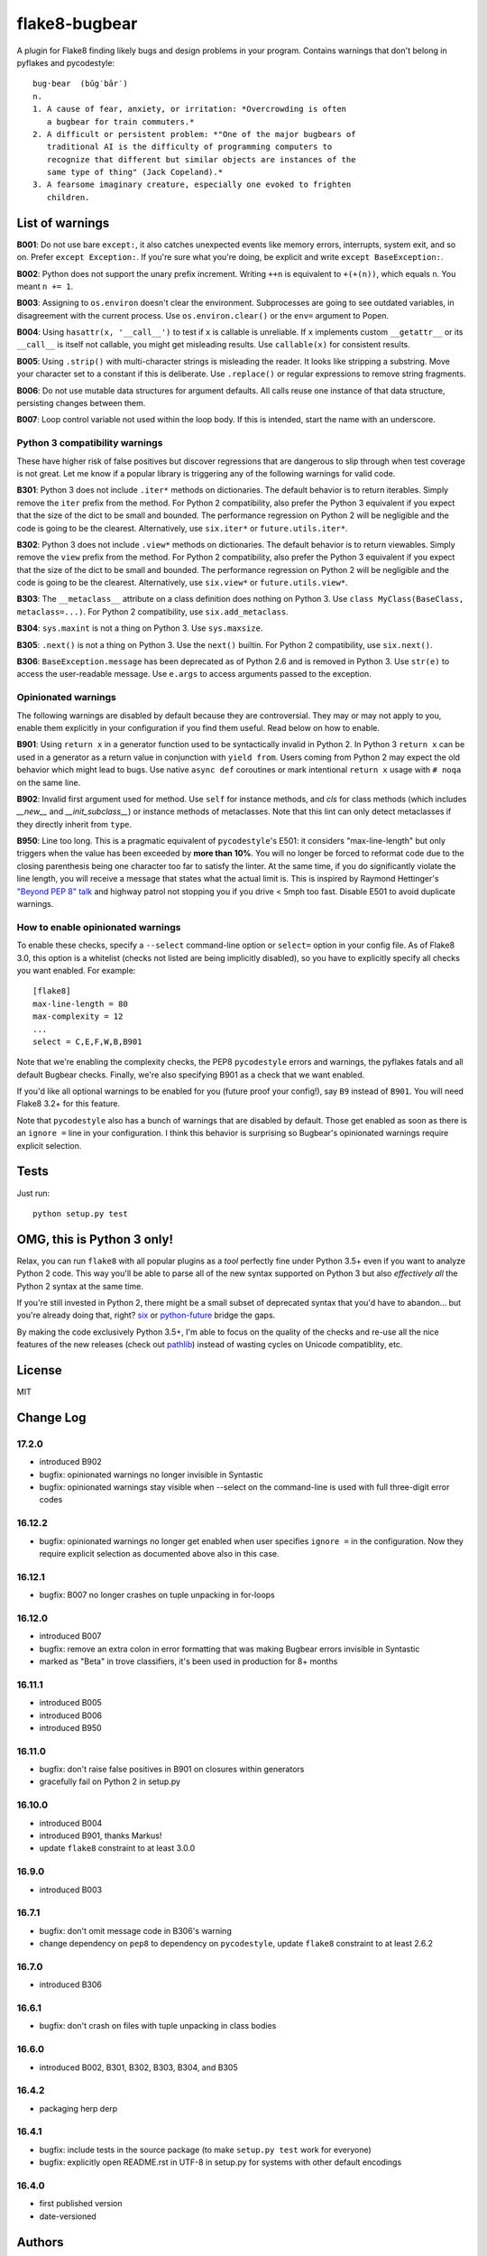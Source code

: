 ==============
flake8-bugbear
==============

A plugin for Flake8 finding likely bugs and design problems in your
program.  Contains warnings that don't belong in pyflakes and
pycodestyle::

    bug·bear  (bŭg′bâr′)
    n.
    1. A cause of fear, anxiety, or irritation: *Overcrowding is often
       a bugbear for train commuters.*
    2. A difficult or persistent problem: *"One of the major bugbears of
       traditional AI is the difficulty of programming computers to
       recognize that different but similar objects are instances of the
       same type of thing" (Jack Copeland).*
    3. A fearsome imaginary creature, especially one evoked to frighten
       children.


List of warnings
----------------

**B001**: Do not use bare ``except:``, it also catches unexpected events
like memory errors, interrupts, system exit, and so on.  Prefer ``except
Exception:``.  If you're sure what you're doing, be explicit and write
``except BaseException:``.

**B002**: Python does not support the unary prefix increment. Writing
``++n`` is equivalent to ``+(+(n))``, which equals ``n``. You meant ``n
+= 1``.

**B003**: Assigning to ``os.environ`` doesn't clear the
environment.  Subprocesses are going to see outdated
variables, in disagreement with the current process.  Use
``os.environ.clear()`` or the ``env=``  argument to Popen.

**B004**: Using ``hasattr(x, '__call__')`` to test if ``x`` is callable
is unreliable.  If ``x`` implements custom ``__getattr__`` or its
``__call__`` is itself not callable, you might get misleading
results.  Use ``callable(x)`` for consistent results.

**B005**: Using ``.strip()`` with multi-character strings is misleading
the reader. It looks like stripping a substring. Move your
character set to a constant if this is deliberate. Use
``.replace()`` or regular expressions to remove string fragments.

**B006**: Do not use mutable data structures for argument defaults.  All
calls reuse one instance of that data structure, persisting changes
between them.

**B007**: Loop control variable not used within the loop body.  If this is
intended, start the name with an underscore.


Python 3 compatibility warnings
~~~~~~~~~~~~~~~~~~~~~~~~~~~~~~~

These have higher risk of false positives but discover regressions that
are dangerous to slip through when test coverage is not great. Let me
know if a popular library is triggering any of the following warnings
for valid code.

**B301**: Python 3 does not include ``.iter*`` methods on dictionaries.
The default behavior is to return iterables. Simply remove the ``iter``
prefix from the method.  For Python 2 compatibility, also prefer the
Python 3 equivalent if you expect that the size of the dict to be small
and bounded. The performance regression on Python 2 will be negligible
and the code is going to be the clearest.  Alternatively, use
``six.iter*`` or ``future.utils.iter*``.

**B302**: Python 3 does not include ``.view*`` methods on dictionaries.
The default behavior is to return viewables. Simply remove the ``view``
prefix from the method.  For Python 2 compatibility, also prefer the
Python 3 equivalent if you expect that the size of the dict to be small
and bounded. The performance regression on Python 2 will be negligible
and the code is going to be the clearest.  Alternatively, use
``six.view*`` or ``future.utils.view*``.

**B303**: The ``__metaclass__`` attribute on a class definition does
nothing on Python 3. Use ``class MyClass(BaseClass, metaclass=...)``.
For Python 2 compatibility, use ``six.add_metaclass``.

**B304**: ``sys.maxint`` is not a thing on Python 3. Use
``sys.maxsize``.

**B305**: ``.next()`` is not a thing on Python 3. Use the ``next()``
builtin. For Python 2 compatibility, use ``six.next()``.

**B306**: ``BaseException.message`` has been deprecated as of Python 2.6
and is removed in Python 3. Use ``str(e)`` to access the user-readable
message. Use ``e.args`` to access arguments passed to the exception.


Opinionated warnings
~~~~~~~~~~~~~~~~~~~~

The following warnings are disabled by default because they are
controversial.  They may or may not apply to you, enable them explicitly
in your configuration if you find them useful.  Read below on how to
enable.

**B901**: Using ``return x`` in a generator function used to be
syntactically invalid in Python 2. In Python 3 ``return x`` can be used
in a generator as a return value in conjunction with ``yield from``.
Users coming from Python 2 may expect the old behavior which might lead
to bugs.  Use native ``async def`` coroutines or mark intentional
``return x`` usage with ``# noqa`` on the same line.

**B902**: Invalid first argument used for method. Use ``self`` for instance
methods, and `cls` for class methods (which includes `__new__` and
`__init_subclass__`) or instance methods of metaclasses. Note that this lint
can only detect metaclasses if they directly inherit from ``type``.

**B950**: Line too long. This is a pragmatic equivalent of ``pycodestyle``'s
E501: it considers "max-line-length" but only triggers when the value has been
exceeded by **more than 10%**. You will no longer be forced to reformat code
due to the closing parenthesis being one character too far to satisfy the
linter. At the same time, if you do significantly violate the line length, you
will receive a message that states what the actual limit is. This is inspired
by Raymond Hettinger's `"Beyond PEP 8" talk
<https://www.youtube.com/watch?v=wf-BqAjZb8M>`_ and highway patrol not
stopping you if you drive < 5mph too fast. Disable E501 to avoid duplicate
warnings.


How to enable opinionated warnings
~~~~~~~~~~~~~~~~~~~~~~~~~~~~~~~~~~

To enable these checks, specify a ``--select`` command-line option or
``select=`` option in your config file.  As of Flake8 3.0, this option
is a whitelist (checks not listed are being implicitly disabled), so you
have to explicitly specify all checks you want enabled. For example::

	[flake8]
	max-line-length = 80
	max-complexity = 12
	...
	select = C,E,F,W,B,B901

Note that we're enabling the complexity checks, the PEP8 ``pycodestyle``
errors and warnings, the pyflakes fatals and all default Bugbear checks.
Finally, we're also specifying B901 as a check that we want enabled.

If you'd like all optional warnings to be enabled for you (future proof
your config!), say ``B9`` instead of ``B901``. You will need Flake8 3.2+
for this feature.

Note that ``pycodestyle`` also has a bunch of warnings that are disabled
by default.  Those get enabled as soon as there is an ``ignore =`` line
in your configuration.  I think this behavior is surprising so Bugbear's
opinionated warnings require explicit selection.


Tests
-----

Just run::

    python setup.py test


OMG, this is Python 3 only!
---------------------------

Relax, you can run ``flake8`` with all popular plugins as a *tool*
perfectly fine under Python 3.5+ even if you want to analyze Python 2
code.  This way you'll be able to parse all of the new syntax supported
on Python 3 but also *effectively all* the Python 2 syntax at the same
time.

If you're still invested in Python 2, there might be a small subset of
deprecated syntax that you'd have to abandon... but you're already doing
that, right?  `six <https://pypi.python.org/pypi/six>`_ or
`python-future <https://pypi.python.org/pypi/future>`_ bridge the gaps.

By making the code exclusively Python 3.5+, I'm able to focus on the
quality of the checks and re-use all the nice features of the new
releases (check out `pathlib <docs.python.org/3/library/pathlib.html>`_)
instead of wasting cycles on Unicode compatiblity, etc.


License
-------

MIT


Change Log
----------

17.2.0
~~~~~~

* introduced B902

* bugfix: opinionated warnings no longer invisible in Syntastic

* bugfix: opinionated warnings stay visible when --select on the
  command-line is used with full three-digit error codes

16.12.2
~~~~~~~

* bugfix: opinionated warnings no longer get enabled when user specifies
  ``ignore =`` in the configuration.  Now they require explicit
  selection as documented above also in this case.

16.12.1
~~~~~~~

* bugfix: B007 no longer crashes on tuple unpacking in for-loops

16.12.0
~~~~~~~

* introduced B007

* bugfix: remove an extra colon in error formatting that was making Bugbear
  errors invisible in Syntastic

* marked as "Beta" in trove classifiers, it's been used in production
  for 8+ months

16.11.1
~~~~~~~

* introduced B005

* introduced B006

* introduced B950

16.11.0
~~~~~~~

* bugfix: don't raise false positives in B901 on closures within
  generators

* gracefully fail on Python 2 in setup.py

16.10.0
~~~~~~~

* introduced B004

* introduced B901, thanks Markus!

* update ``flake8`` constraint to at least 3.0.0

16.9.0
~~~~~~

* introduced B003

16.7.1
~~~~~~

* bugfix: don't omit message code in B306's warning

* change dependency on ``pep8`` to dependency on ``pycodestyle``, update
  ``flake8`` constraint to at least 2.6.2

16.7.0
~~~~~~

* introduced B306

16.6.1
~~~~~~

* bugfix: don't crash on files with tuple unpacking in class bodies

16.6.0
~~~~~~

* introduced B002, B301, B302, B303, B304, and B305

16.4.2
~~~~~~

* packaging herp derp

16.4.1
~~~~~~

* bugfix: include tests in the source package (to make ``setup.py test``
  work for everyone)

* bugfix: explicitly open README.rst in UTF-8 in setup.py for systems
  with other default encodings

16.4.0
~~~~~~

* first published version

* date-versioned


Authors
-------

Glued together by `Łukasz Langa <mailto:lukasz@langa.pl>`_. Multiple
improvements by `Markus Unterwaditzer <mailto:markus@unterwaditzer.net>`_.
